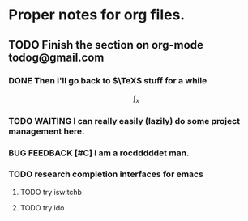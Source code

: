 * Proper notes for org files. 
** TODO Finish the section on org-mode todog@gmail.com
*** DONE Then i'll go back to \(\TeX\) stuff for a while
    \[\int_x\]
*** TODO WAITING I can really easily (lazily) do some project management here. 
*** BUG FEEDBACK [#C] I am a rocdddddet man.  
*** TODO research completion interfaces for emacs
**** TODO try iswitchb
**** TODO try ido
